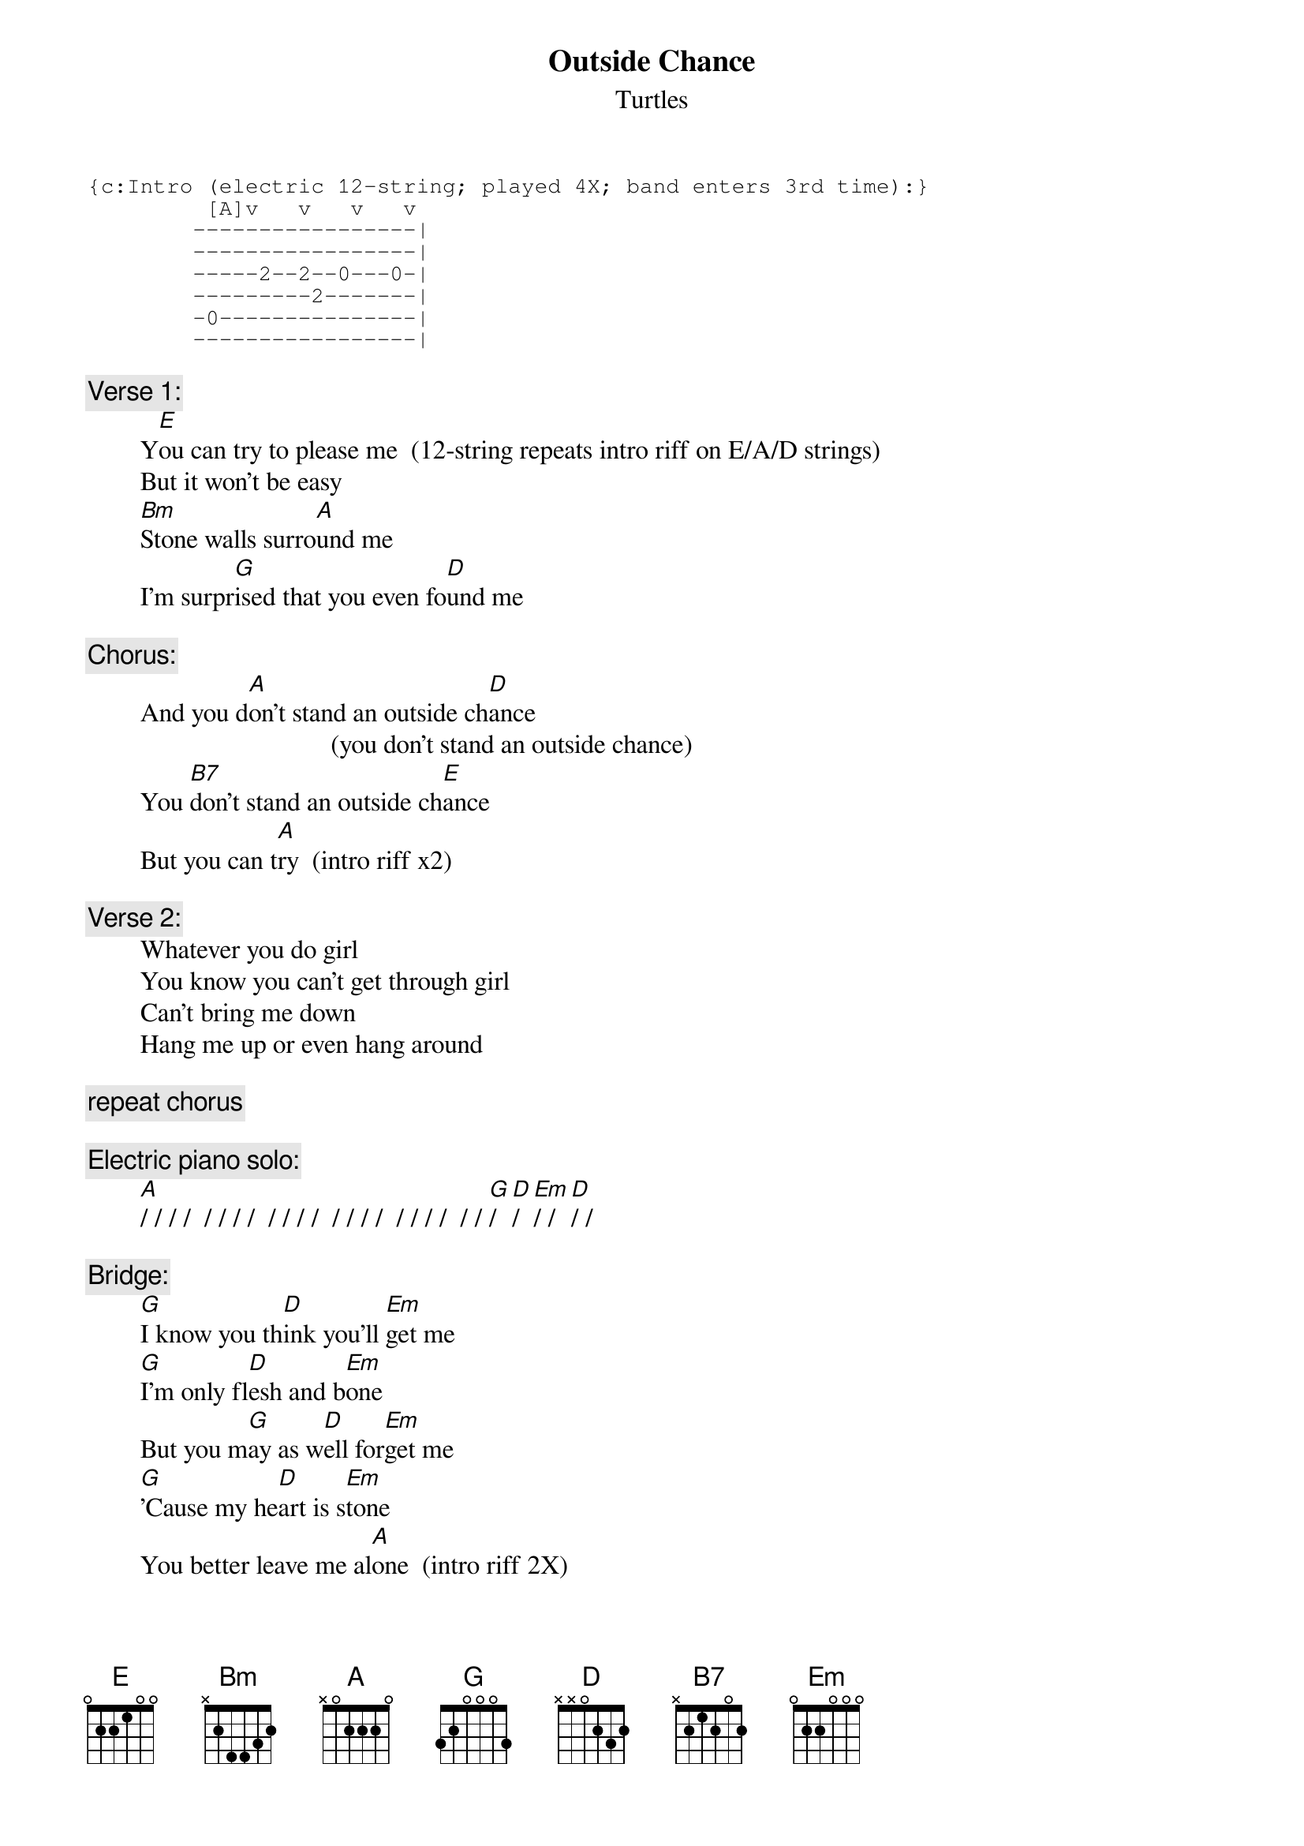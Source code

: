 # From: rogers@sasuga.Hi.COM (Andrew Rogers)
{t:Outside Chance}
{st:Turtles}
#(Warren Zevon)

{sot}
{c:Intro (electric 12-string; played 4X; band enters 3rd time):}
         [A]v   v   v   v
        -----------------|
        -----------------|
        -----2--2--0---0-|
        ---------2-------|
        -0---------------|
        -----------------|
{eot}

{c:Verse 1:}
        Y[E]ou can try to please me  (12-string repeats intro riff on E/A/D strings)
        But it won't be easy
        [Bm]Stone walls surro[A]und me
        I'm surpr[G]ised that you even fo[D]und me

{c:Chorus:}
        And you d[A]on't stand an outside ch[D]ance
                                     (you don't stand an outside chance)
        You [B7]don't stand an outside ch[E]ance
        But you can t[A]ry  (intro riff x2)

{c:Verse 2:}
        Whatever you do girl
        You know you can't get through girl
        Can't bring me down
        Hang me up or even hang around

{c:repeat chorus}

{c:Electric piano solo:}
        [A]/ / / /  / / / /  / / / /  / / / /  / / / /  / / [G]/ [D]/  [Em]/ / [D]/ /

{c:Bridge:}
        [G]I know you th[D]ink you'll [Em]get me
        [G]I'm only fl[D]esh and b[Em]one
        But you m[G]ay as w[D]ell for[Em]get me
        [G]'Cause my he[D]art is s[Em]tone
        You better leave me al[A]one  (intro riff 2X)

{c:repeat verse 1}

{c:repeat chorus}

{c:Coda:}
        S[E]tand an outside ch[A]ance  (intro riff)        (rant to fade)
